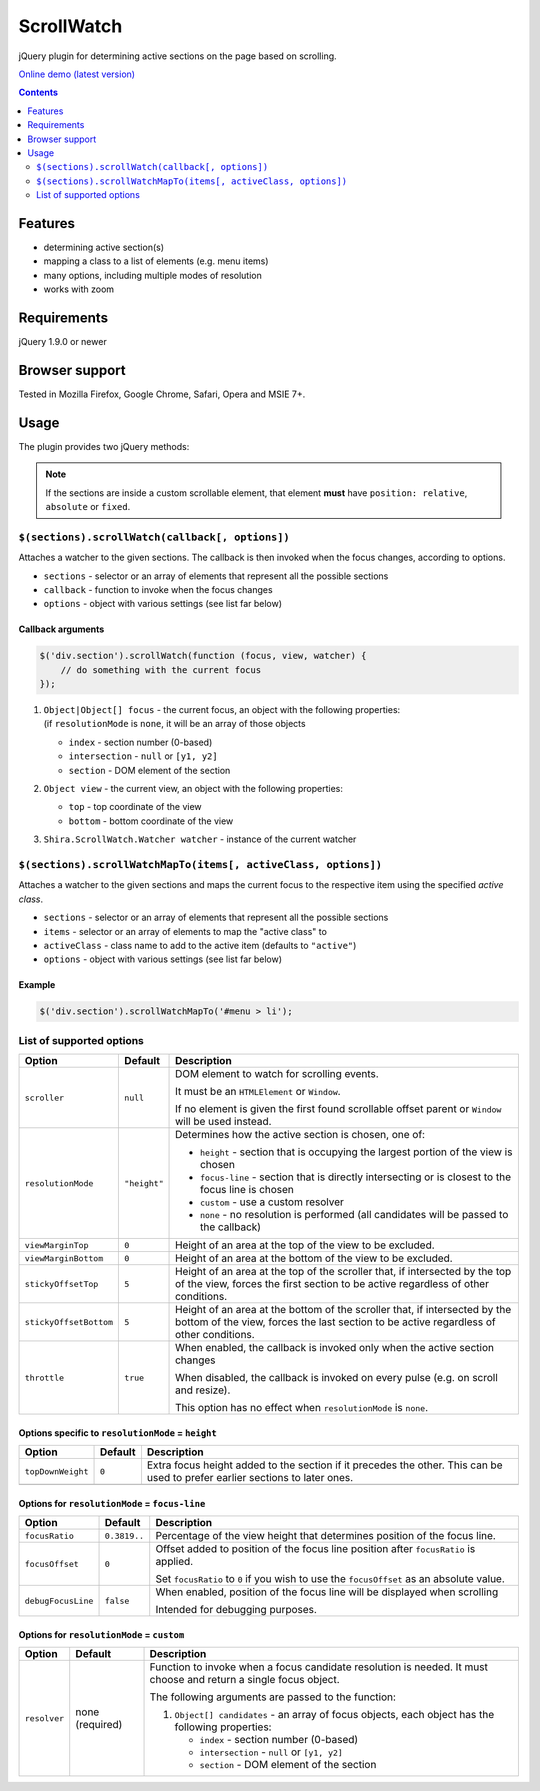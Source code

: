 ScrollWatch
###########

jQuery plugin for determining active sections on the page based on scrolling.

`Online demo (latest version) <http://htmlpreview.github.io/?http://github.com/ShiraNai7/jquery-scrollwatch/blob/master/demo.html>`_

.. contents::
   :depth: 2


Features
********

- determining active section(s)
- mapping a class to a list of elements (e.g. menu items)
- many options, including multiple modes of resolution
- works with zoom


Requirements
************

jQuery 1.9.0 or newer


Browser support
***************

Tested in Mozilla Firefox, Google Chrome, Safari, Opera and MSIE 7+.


Usage
*****

The plugin provides two jQuery methods:

.. NOTE::

   If the sections are inside a custom scrollable element, that element **must** have
   ``position: relative``, ``absolute`` or ``fixed``.


``$(sections).scrollWatch(callback[, options])``
================================================

Attaches a watcher to the given sections. The callback is then invoked when the focus changes, according to options.

- ``sections`` - selector or an array of elements that represent all the possible sections
- ``callback`` - function to invoke when the focus changes
- ``options`` - object with various settings (see list far below)


Callback arguments
------------------

.. code:: javascript

   $('div.section').scrollWatch(function (focus, view, watcher) {
       // do something with the current focus
   });


1. | ``Object|Object[] focus`` - the current focus, an object with the following properties:
   | (if ``resolutionMode`` is ``none``, it will be an array of those objects

   - ``index`` - section number (0-based)
   - ``intersection`` - ``null`` or ``[y1, y2]``
   - ``section`` - DOM element of the section

2. ``Object view`` - the current view, an object with the following properties:

   - ``top`` - top coordinate of the view
   - ``bottom`` - bottom coordinate of the view

3. ``Shira.ScrollWatch.Watcher watcher`` - instance of the current watcher


``$(sections).scrollWatchMapTo(items[, activeClass, options])``
===============================================================

Attaches a watcher to the given sections and maps the current focus to the respective
item using the specified *active class*.

- ``sections`` - selector or an array of elements that represent all the possible sections
- ``items`` - selector or an array of elements to map the "active class" to
- ``activeClass`` - class name to add to the active item (defaults to ``"active"``)
- ``options`` - object with various settings (see list far below)


Example
-------

.. code:: javascript

   $('div.section').scrollWatchMapTo('#menu > li');


List of supported options
=========================

====================== ================== ========================================================
Option                 Default            Description
====================== ================== ========================================================
``scroller``           ``null``           DOM element to watch for scrolling events.

                                          It must be an ``HTMLElement`` or ``Window``.

                                          If no element is given the first found scrollable
                                          offset parent or ``Window`` will be used instead.
---------------------- ------------------ --------------------------------------------------------
``resolutionMode``     ``"height"``       Determines how the active section is chosen,
                                          one of:

                                          - ``height`` - section that is occupying the largest
                                            portion of the view is chosen
                                          - ``focus-line`` - section that is directly intersecting
                                            or is closest to the focus line is chosen
                                          - ``custom`` - use a custom resolver
                                          - ``none`` - no resolution is performed (all candidates
                                            will be passed to the callback)
---------------------- ------------------ --------------------------------------------------------
``viewMarginTop``      ``0``              Height of an area at the top of the view to be excluded.
---------------------- ------------------ --------------------------------------------------------
``viewMarginBottom``   ``0``              Height of an area at the bottom of the view to be
                                          excluded.
---------------------- ------------------ --------------------------------------------------------
``stickyOffsetTop``    ``5``              Height of an area at the top of the scroller that, if
                                          intersected by the top of the view, forces the first
                                          section to be active regardless of other conditions.
---------------------- ------------------ --------------------------------------------------------
``stickyOffsetBottom`` ``5``              Height of an area at the bottom of the scroller that, if
                                          intersected by the bottom of the view, forces the last
                                          section to be active regardless of other conditions.
---------------------- ------------------ --------------------------------------------------------
``throttle``           ``true``           When enabled, the callback is invoked only when the
                                          active section changes

                                          When disabled, the callback is invoked on every pulse
                                          (e.g. on scroll and resize).

                                          This option has no effect when ``resolutionMode`` is
                                          ``none``.
====================== ================== ========================================================


Options specific to ``resolutionMode`` = ``height``
---------------------------------------------------

====================== ================== ========================================================
Option                 Default            Description
====================== ================== ========================================================
``topDownWeight``      ``0``              Extra focus height added to the section if it precedes
                                          the other. This can be used to prefer earlier sections
                                          to later ones.
---------------------- ------------------ --------------------------------------------------------
====================== ================== ========================================================


Options for ``resolutionMode`` = ``focus-line``
-----------------------------------------------

====================== ================== ========================================================
Option                 Default            Description
====================== ================== ========================================================
``focusRatio``         ``0.3819..``       Percentage of the view height that determines position
                                          of the focus line.
---------------------- ------------------ --------------------------------------------------------
``focusOffset``        ``0``              Offset added to position of the focus line position
                                          after ``focusRatio`` is applied.

                                          Set ``focusRatio`` to ``0`` if you wish to use the
                                          ``focusOffset`` as an absolute value.
---------------------- ------------------ --------------------------------------------------------
``debugFocusLine``     ``false``          When enabled, position of the focus line will be
                                          displayed when scrolling

                                          Intended for debugging purposes.
====================== ================== ========================================================


Options for ``resolutionMode`` = ``custom``
-------------------------------------------

====================== ================== ========================================================
Option                 Default            Description
====================== ================== ========================================================
``resolver``           none (required)    Function to invoke when a focus candidate resolution is
                                          needed. It must choose and return a single focus object.

                                          The following arguments are passed to the function:

                                          1. ``Object[] candidates`` - an array of focus objects,
                                             each object has the following properties:

                                             - ``index`` - section number (0-based)
                                             - ``intersection`` - ``null`` or ``[y1, y2]``
                                             - ``section`` - DOM element of the section
====================== ================== ========================================================
